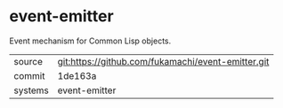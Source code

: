 * event-emitter

Event mechanism for Common Lisp objects.

|---------+----------------------------------------------------|
| source  | git:https://github.com/fukamachi/event-emitter.git |
| commit  | 1de163a                                            |
| systems | event-emitter                                      |
|---------+----------------------------------------------------|
